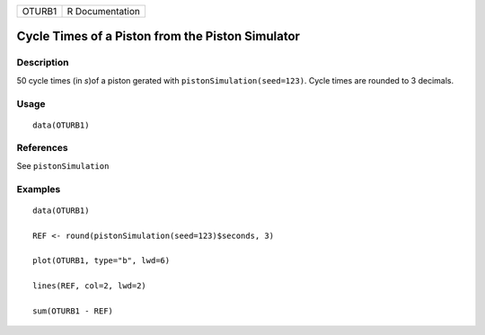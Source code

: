 ====== ===============
OTURB1 R Documentation
====== ===============

Cycle Times of a Piston from the Piston Simulator
-------------------------------------------------

Description
~~~~~~~~~~~

50 cycle times (in *s*)of a piston gerated with
``pistonSimulation(seed=123)``. Cycle times are rounded to 3 decimals.

Usage
~~~~~

::

   data(OTURB1)

References
~~~~~~~~~~

See ``pistonSimulation``

Examples
~~~~~~~~

::

   data(OTURB1)

   REF <- round(pistonSimulation(seed=123)$seconds, 3)

   plot(OTURB1, type="b", lwd=6)

   lines(REF, col=2, lwd=2)

   sum(OTURB1 - REF)
